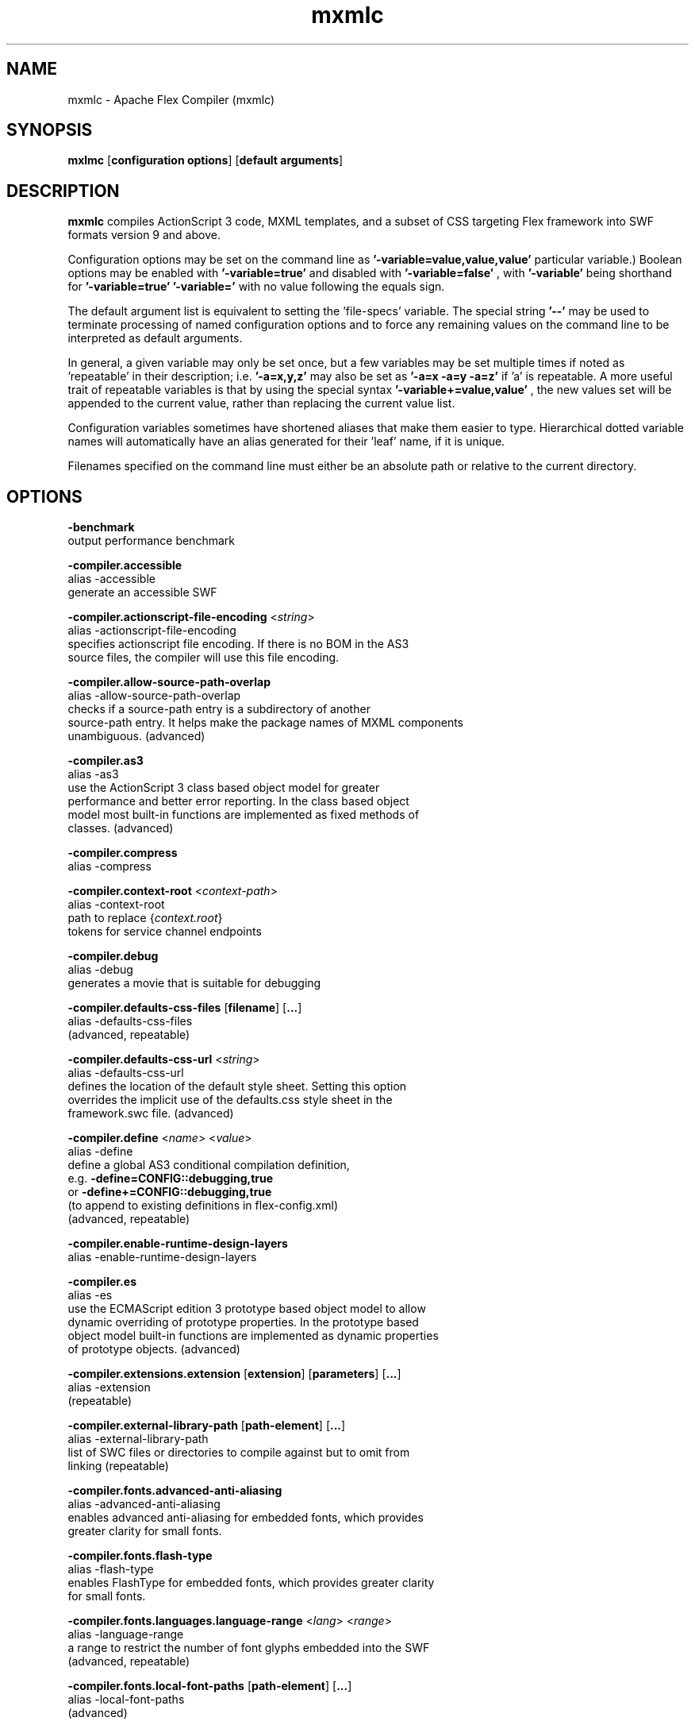 .\" Manpage for mxmlc.
.\" Licensed to the Apache Software Foundation (ASF) under one or more
.\" contributor license agreements.  See the NOTICE file distributed with
.\" this work for additional information regarding copyright ownership.
.\" The ASF licenses this file to You under the Apache License, Version 2.0
.\" (the "License"); you may not use this file except in compliance with
.\" the License.  You may obtain a copy of the License at
.\"
.\"     http://www.apache.org/licenses/LICENSE-2.0
.\"
.\" Unless required by applicable law or agreed to in writing, software
.\" distributed under the License is distributed on an "AS IS" BASIS,
.\" WITHOUT WARRANTIES OR CONDITIONS OF ANY KIND, either express or implied.
.\" See the License for the specific language governing permissions and
.\" limitations under the License.
.\"
.\" Contact flex\-dev@incubator.apache.org in to correct errors or typos.
.TH mxmlc 8 "26 March 2012" "1.0" "Apache Flex Compiler (mxmlc)"
.SH NAME
mxmlc \- Apache Flex Compiler (mxmlc)
.SH SYNOPSIS
.B mxlmc
.RB [ configuration
.BR options ]
.RB [ default
.BR arguments ]

.SH DESCRIPTION
.B mxmlc
compiles ActionScript 3 code, MXML templates, and a subset of CSS targeting Flex framework into SWF formats version 9 and above.

Configuration options may be set on the command line as
.B '\-variable=value,value,value'
\. (The number of values required depends on the
particular variable.) Boolean options may be enabled with
.B '\-variable=true'
and disabled with
.B '\-variable=false'
, with
.B '\-variable'
being shorthand for
.B '\-variable=true'
\. Variables may be cleared by setting
.B '\-variable='
with no
value following the equals sign.

The default argument list is equivalent to setting the 'file-specs' variable.
The special string 
.B '\-\-'
may be used to terminate processing of named
configuration options and to force any remaining values on the command line
to be interpreted as default arguments.

In general, a given variable may only be set once, but a few variables may be
set multiple times if noted as 'repeatable' in their description; i.e.
.B '-a=x,y,z'
may also be set as
.B '-a=x -a=y -a=z'
if 'a' is repeatable. A more
useful trait of repeatable variables is that by using the special syntax
.B '-variable+=value,value'
, the new values set will be appended to the current
value, rather than replacing the current value list.

Configuration variables sometimes have shortened aliases that make them
easier to type. Hierarchical dotted variable names will automatically have an
alias generated for their 'leaf' name, if it is unique.

Filenames specified on the command line must either be an absolute path or
relative to the current directory.

.SH OPTIONS
.B \-benchmark
    output performance benchmark
.LP
.B \-compiler.accessible
    alias -accessible
    generate an accessible SWF
.LP
.B \-compiler.actionscript\-file\-encoding
.RI < string >
.br
    alias \-actionscript\-file\-encoding
    specifies actionscript file encoding. If there is no BOM in the AS3
    source files, the compiler will use this file encoding.
.LP
.B \-compiler.allow\-source\-path\-overlap
.br
    alias \-allow\-source\-path\-overlap
    checks if a source\-path entry is a subdirectory of another
    source\-path entry. It helps make the package names of MXML components
    unambiguous. (advanced)
.LP
.B \-compiler.as3
.br
    alias \-as3
    use the ActionScript 3 class based object model for greater
    performance and better error reporting. In the class based object
    model most built\-in functions are implemented as fixed methods of
    classes. (advanced)
.LP
.B \-compiler.compress
.br
    alias \-compress
.LP
.B \-compiler.context\-root
.RI < context\-path >
.br
    alias \-context\-root
    path to replace 
.RI { context.root }
    tokens for service channel endpoints
.LP
.B \-compiler.debug
.br
    alias \-debug
    generates a movie that is suitable for debugging
.LP
.B \-compiler.defaults\-css\-files
.RB [ filename ]
.RB [ ... ]
.br
    alias \-defaults\-css\-files
    (advanced, repeatable)
.LP
.B \-compiler.defaults\-css\-url
.RI < string >
.br
    alias \-defaults\-css\-url
    defines the location of the default style sheet. Setting this option
    overrides the implicit use of the defaults.css style sheet in the
    framework.swc file. (advanced)
.LP
.B \-compiler.define
.RI < name >
.RI < value >
.br
    alias \-define
    define a global AS3 conditional compilation definition, 
    e.g.
.B \-define=CONFIG::debugging,true
    or 
.B \-define+=CONFIG::debugging,true
    (to append to existing definitions in flex\-config.xml)
    (advanced, repeatable)
.LP
.B \-compiler.enable\-runtime\-design\-layers
.br
    alias \-enable\-runtime\-design\-layers
.LP
.B \-compiler.es
.br
    alias \-es
    use the ECMAScript edition 3 prototype based object model to allow
    dynamic overriding of prototype properties. In the prototype based
    object model built\-in functions are implemented as dynamic properties
    of prototype objects. (advanced)
.LP
.B \-compiler.extensions.extension
.RB [ extension ]
.RB [ parameters ]
.RB [ ... ]
.br
    alias \-extension
     (repeatable)
.LP
.B \-compiler.external\-library\-path
.RB [ path\-element ]
.RB [ ... ]
.br
    alias \-external\-library\-path
    list of SWC files or directories to compile against but to omit from
    linking (repeatable)
.LP
.B \-compiler.fonts.advanced\-anti\-aliasing
.br
    alias \-advanced\-anti\-aliasing
    enables advanced anti\-aliasing for embedded fonts, which provides
    greater clarity for small fonts.
.LP
.B \-compiler.fonts.flash\-type
.br
    alias \-flash\-type
    enables FlashType for embedded fonts, which provides greater clarity
    for small fonts.
.LP
.B \-compiler.fonts.languages.language\-range
.RI < lang >
.RI < range >
.br
    alias \-language\-range
    a range to restrict the number of font glyphs embedded into the SWF
    (advanced, repeatable)
.LP
.B \-compiler.fonts.local\-font\-paths
.RB [ path\-element ]
.RB [ ... ]
.br
    alias \-local\-font\-paths
     (advanced)
.LP
.B \-compiler.fonts.local\-fonts\-snapshot <string>
.br
    alias \-local\-fonts\-snapshot
    File containing system font data produced by
    flex2.tools.FontSnapshot. (advanced)
.LP
.B \-compiler.fonts.managers
.RB [ manager\-class ]
.RB [ ... ]
.br
    alias \-managers
    Compiler font manager classes, in policy resolution order (advanced)
.LP
.B \-compiler.fonts.max\-cached\-fonts
.RI < string >
.br
    alias \-max\-cached\-fonts
    sets the maximum number of fonts to keep in the server cache.  The
    default value is 20. (advanced)
.LP
.B \-compiler.fonts.max\-glyphs\-per\-face
.RI < string >
.br
    alias \-max\-glyphs\-per\-face
    sets the maximum number of character glyph\-outlines to keep in the
    server cache for each font face. The default value is 1000.
.LP
.B \-compiler.headless\-server
.br
    alias \-headless\-server
    a flag to set when Flex is running on a server without a display
    (advanced)
.LP
.B \-compiler.include\-libraries
.RB [ library ]
.RB [ ... ]
.br
    alias \-include\-libraries
    a list of libraries (SWCs) to completely include in the SWF
    (repeatable)
.LP
.B \-compiler.incremental
.br
    alias \-incremental
    enables incremental compilation
.LP
.B \-compiler.isolate\-styles
.br
    alias \-isolate\-styles
    enables the compiled application or module to set styles that only
    affect itself and its children (advanced)
.LP
.B \-compiler.keep\-all\-type\-selectors
.br
    alias \-keep\-all\-type\-selectors
    disables the pruning of unused CSS type selectors (advanced)
.LP
.B \-compiler.keep\-as3\-metadata
.RB [ name ]
.RB [ ... ]
.br
    alias \-keep\-as3\-metadata
    keep the specified metadata in the SWF (advanced, repeatable)
.LP
.B \-compiler.keep\-generated\-actionscript
.br
    alias \-keep\-generated\-actionscript
    save temporary source files generated during MXML compilation
    (advanced)
.LP
.B \-compiler.library\-path
.RB [ path\-element ]
.RB [ ... ]
.br
    alias \-l
    list of SWC files or directories that contain SWC files (repeatable)
.LP
.B \-compiler.locale
.RB [ locale\-element ]
.RB [ ... ]
.br
    alias \-locale
    specifies the locale for internationalization (repeatable)
.LP
.B \-compiler.minimum\-supported\-version
.RI < string >
.br
    alias \-minimum\-supported\-version
.LP
.B \-compiler.mobile
.br
    alias \-mobile
    specifies the target runtime is a mobile device
.LP
.B \-compiler.mxml.compatibility\-version
.RI < version >
.br
    alias \-compatibility\-version
    specifies a compatibility version. e.g.
.B \-compatibility\-version=2.0.1
.LP
.B \-compiler.mxml.minimum\-supported\-version
.RI < string >
.br
.LP
.B \-compiler.mxml.qualified\-type\-selectors
.br
    alias \-qualified\-type\-selectors
     (advanced)
.LP
.B \-compiler.namespaces.namespace
.RB [ uri ]
.RB [ manifest ]
.RB [ ... ]
.br
    alias \-namespace
    Specify a URI to associate with a manifest of components for use as
    MXML elements (repeatable)
.LP
.B \-compiler.omit\-trace\-statements
.br
    alias \-omit\-trace\-statements
    toggle whether trace statements are omitted
.LP
.B \-compiler.optimize
.br
    alias \-optimize
    Enable post\-link SWF optimization
.LP
.B \-compiler.preloader
.RI < string >
.br
    alias \-preloader
    Specifies the default value for the Application's preloader
    attribute. If not specified, the default preloader value is
    mx.preloaders.SparkDownloadProgressBar when
    \-compatibility\-version >= 4.0 and
    mx.preloaders.DownloadProgressBar when
    \-compatibility\-version < 4.0.
.LP
.B \-compiler.report\-invalid\-styles\-as\-warnings
.br
    alias \-report\-invalid\-styles\-as\-warnings
    enables reporting of invalid styles as warnings
.LP
.B \-compiler.report\-missing\-required\-skin\-parts\-as\-warnings
.br
    alias \-report\-missing\-required\-skin\-parts\-as\-warnings
    Use this option to generate a warning instead of an error when a
    missing required skin part is detected. (advanced)
.LP
.B \-compiler.services
.RI < filename >
.br
    alias \-services
    path to Flex Data Services configuration file
.LP
.B \-compiler.show\-actionscript\-warnings
.br
    alias \-show\-actionscript\-warnings
    runs the AS3 compiler in a mode that detects legal but potentially
    incorrect code
.LP
.B \-compiler.show\-binding\-warnings
.br
    alias \-show\-binding\-warnings
    toggle whether warnings generated from data binding code are
    displayed
.LP
.B \-compiler.show\-invalid\-css\-property\-warnings
.br
    alias \-show\-invalid\-css\-property\-warnings
    toggle whether invalid css property warnings are reported
.LP
.B \-compiler.show\-shadowed\-device\-font\-warnings
.br
    alias \-show\-shadowed\-device\-font\-warnings
    toggles whether warnings are displayed when an embedded font name
    shadows a device font name
.LP
.B \-compiler.show\-unused\-type\-selector\-warnings
.br
    alias \-show\-unused\-type\-selector\-warnings
    toggle whether warnings generated from unused CSS type selectors are
    displayed
.LP
.B \-compiler.source\-path
.RB [ path\-element ]
.RB [ ... ]
.br
    alias \-sp
    list of path elements that form the roots of ActionScript class
    hierarchies (repeatable)
.LP
.B \-compiler.strict
.br
    alias \-strict
    runs the AS3 compiler in strict error checking mode.
.LP
.B \-compiler.theme
.RB [ filename ]
.RB [ ... ]
.br
    alias \-theme
    list of CSS or SWC files to apply as a theme (repeatable)
.LP
.B \-compiler.use\-resource\-bundle\-metadata
.br
    alias \-use\-resource\-bundle\-metadata
    determines whether resources bundles are included in the application.
.LP
.B \-compiler.verbose\-stacktraces
.br
    alias \-verbose\-stacktraces
    save callstack information to the SWF for debugging
.LP
.B \-compiler.warn\-array\-tostring\-changes
.br
    alias \-warn\-array\-tostring\-changes
    Array.toString() format has changed. (advanced)
.LP
.B \-compiler.warn\-assignment\-within\-conditional
.br
    alias \-warn\-assignment\-within\-conditional
    Assignment within conditional. (advanced)
.LP
.B \-compiler.warn\-bad\-array\-cast
.br
    alias \-warn\-bad\-array\-cast
    Possibly invalid Array cast operation. (advanced)
.LP
.B \-compiler.warn\-bad\-bool\-assignment
.br
    alias \-warn\-bad\-bool\-assignment
    Non\-Boolean value used where a Boolean value was expected. (advanced)
.LP
.B \-compiler.warn\-bad\-date\-cast
.br
    alias \-warn\-bad\-date\-cast
    Invalid Date cast operation. (advanced)
.LP
.B \-compiler.warn\-bad\-es3\-type\-method
.br
    alias \-warn\-bad\-es3\-type\-method
    Unknown method. (advanced)
.LP
.B \-compiler.warn\-bad\-es3\-type\-prop
.br
    alias \-warn\-bad\-es3\-type\-prop
    Unknown property. (advanced)
.LP
.B \-compiler.warn\-bad\-nan\-comparison
.br
    alias \-warn\-bad\-nan\-comparison
    Illogical comparison with NaN. Any comparison operation involving NaN
    will evaluate to false because NaN != NaN. (advanced)
.LP
.B \-compiler.warn\-bad\-null\-assignment
.br
    alias \-warn\-bad\-null\-assignment
    Impossible assignment to null. (advanced)
.LP
.B \-compiler.warn\-bad\-null\-comparison
.br
    alias \-warn\-bad\-null\-comparison
    Illogical comparison with null. (advanced)
.LP
.B \-compiler.warn\-bad\-undefined\-comparison
.br
    alias \-warn\-bad\-undefined\-comparison
    Illogical comparison with undefined.  Only untyped variables (or
    variables of type *) can be undefined. (advanced)
.LP
.B \-compiler.warn\-boolean\-constructor\-with\-no\-args
.br
    alias \-warn\-boolean\-constructor\-with\-no\-args
    Boolean() with no arguments returns false in ActionScript 3.0.
    Boolean() returned undefined in ActionScript 2.0. (advanced)
.LP
.B \-compiler.warn\-changes\-in\-resolve
.br
    alias \-warn\-changes\-in\-resolve
    __resolve is no longer supported. (advanced)
.LP
.B \-compiler.warn\-class\-is\-sealed
.br
    alias \-warn\-class\-is\-sealed
    Class is sealed.  It cannot have members added to it dynamically.
    (advanced)
.LP
.B \-compiler.warn\-const\-not\-initialized
.br
    alias \-warn\-const\-not\-initialized
    Constant not initialized. (advanced)
.LP
.B \-compiler.warn\-constructor\-returns\-value
.br
    alias \-warn\-constructor\-returns\-value
    Function used in new expression returns a value.  Result will be what
    the function returns, rather than a new instance of that function.
    (advanced)
.LP
.B \-compiler.warn\-deprecated\-event\-handler\-error
.br
    alias \-warn\-deprecated\-event\-handler\-error
    EventHandler was not added as a listener. (advanced)
.LP
.B \-compiler.warn\-deprecated\-function\-error
.br
    alias \-warn\-deprecated\-function\-error
    Unsupported ActionScript 2.0 function. (advanced)
.LP
.B \-compiler.warn\-deprecated\-property\-error
.br
    alias \-warn\-deprecated\-property\-error
    Unsupported ActionScript 2.0 property. (advanced)
.LP
.B \-compiler.warn\-duplicate\-argument\-names
.br
    alias \-warn\-duplicate\-argument\-names
    More than one argument by the same name. (advanced)
.LP
.B \-compiler.warn\-duplicate\-variable\-def
.br
    alias \-warn\-duplicate\-variable\-def
    Duplicate variable definition  (advanced)
.LP
.B \-compiler.warn\-for\-var\-in\-changes
.br
    alias \-warn\-for\-var\-in\-changes
    ActionScript 3.0 iterates over an object's properties within a "for x
    in target" statement in random order. (advanced)
.LP
.B \-compiler.warn\-import\-hides\-class
.br
    alias \-warn\-import\-hides\-class
    Importing a package by the same name as the current class will hide
    that class identifier in this scope. (advanced)
.LP
.B \-compiler.warn\-instance\-of\-changes
.br
    alias \-warn\-instance\-of\-changes
    Use of the instanceof operator. (advanced)
.LP
.B \-compiler.warn\-internal\-error
.br
    alias \-warn\-internal\-error
    Internal error in compiler. (advanced)
.LP
.B \-compiler.warn\-level\-not\-supported
.br
    alias \-warn\-level\-not\-supported
    _level is no longer supported. For more information, see the
    flash.display package. (advanced)
.LP
.B \-compiler.warn\-missing\-namespace\-decl
.br
    alias \-warn\-missing\-namespace\-decl
    Missing namespace declaration (e.g. variable is not defined to be
    public, private, etc.). (advanced)
.LP
.B \-compiler.warn\-negative\-uint\-literal
.br
    alias \-warn\-negative\-uint\-literal
    Negative value will become a large positive value when assigned to a
    uint data type. (advanced)
.LP
.B \-compiler.warn\-no\-constructor
.br
    alias \-warn\-no\-constructor
    Missing constructor. (advanced)
.LP
.B \-compiler.warn\-no\-explicit\-super\-call\-in\-constructor
.br
    alias \-warn\-no\-explicit\-super\-call\-in\-constructor
    The super() statement was not called within the constructor.
    (advanced)
.LP
.B \-compiler.warn\-no\-type\-decl
.br
    alias \-warn\-no\-type\-decl
    Missing type declaration. (advanced)
.LP
.B \-compiler.warn\-number\-from\-string\-changes
.br
    alias \-warn\-number\-from\-string\-changes
    In ActionScript 3.0, white space is ignored and '' returns 0.
    Number() returns NaN in ActionScript 2.0 when the parameter is '' or
    contains white space. (advanced)
.LP
.B \-compiler.warn\-scoping\-change\-in\-this
.br
    alias \-warn\-scoping\-change\-in\-this
    Change in scoping for the this keyword.  Class methods extracted from
    an instance of a class will always resolve this back to that
    instance.  In ActionScript 2.0 this is looked up dynamically based on
    where the method is invoked from. (advanced)
.LP
.B \-compiler.warn\-slow\-text\-field\-addition
.br
    alias \-warn\-slow\-text\-field\-addition
    Inefficient use of += on a TextField. (advanced)
.LP
.B \-compiler.warn\-unlikely\-function\-value
.br
    alias \-warn\-unlikely\-function\-value
    Possible missing parentheses. (advanced)
.LP
.B \-compiler.warn\-xml\-class\-has\-changed
.br
    alias \-warn\-xml\-class\-has\-changed
    Possible usage of the ActionScript 2.0 XML class. (advanced)
.LP
.B \-debug\-password
.RI < string >
.br
    the password to include in debuggable SWFs (advanced)
.LP
.B \-default\-background\-color
.RI < int >
.br
    default background color (may be overridden by the application code)
    (advanced)
.LP
.B \-default\-frame\-rate
.RI < int >
.br
    default frame rate to be used in the SWF. (advanced)
.LP
.B \-default\-script\-limits
.RI < max\-recursion\-depth >
.RI < max\-execution\-time >
.br
    default script execution limits (may be overridden by root
    attributes) (advanced)
.LP
.B \-default\-size
.RI < width >
.RI < height >
.br
    default application size (may be overridden by root attributes in the
    application) (advanced)
.LP
.B \-dump\-config
.RI < filename >
.br
    write a file containing all currently set configuration values in a
    format suitable for use as a flex config file (advanced)
.LP
.B \-externs
.RB [ symbol ]
.RB [ ... ]
.br
    a list of symbols to omit from linking when building a SWF (advanced,
    repeatable)
.LP
.B \-frames.frame
.RB [ label ]
.RB [ classname ]
.RB [ ... ]
.br
    alias \-frame
    A SWF frame label with a sequence of classnames that will be linked
    onto the frame. (advanced, repeatable)
.LP
.B \-framework
.RI < string >
.br
.LP
.B \-help
.RB [ keyword ] 
.RB [ ... ]
.br
    keywords are 'syntax', 'list', 'advanced', 'aliases', 'details', or a
    search term
.LP
.B \-include\-inheritance\-dependencies\-only
.br
    only include inheritance dependencies of classes specified with
    include\-classes  (advanced)
.LP
.B \-include\-resource\-bundles
.RB [ bundle ]
.RB [ ... ]
.br
    a list of resource bundles to include in the output SWC (repeatable)
.LP
.B \-includes
.RB [ symbol ]
.RB [ ... ]
.br
    a list of symbols to always link in when building a SWF (advanced,
    repeatable)
.LP
.B \-licenses.license
.RI < product >
.RI < serial\-number >
.br
    alias \-license
    specifies a product and a serial number.  (repeatable)
.LP
.B \-link\-report
.RI < filename >
.br
    Output a XML\-formatted report of all definitions linked into the
    application. (advanced)
.LP
.B \-load\-config
.RI < filename >
.br
    load a file containing configuration options (repeatable)
.LP
.B \-load\-externs
.RI < filename >
.br
    an XML file containing <def>, <pre>, and <ext> symbols to omit from
    linking when building a SWF (advanced, repeatable)
.LP
.B \-metadata.contributor
.RI < name >
.br
    alias \-contributor
    A contributor's name to store in the SWF metadata (repeatable)
.LP
.B \-metadata.creator
.RI < name >
.br
    alias \-creator
    A creator's name to store in the SWF metadata (repeatable)
.LP
.B \-metadata.date
.RI < text >
.br
    alias \-date
    The creation date to store in the SWF metadata
.LP
.B \-metadata.description
.RI < text >
.br
    alias \-description
    The default description to store in the SWF metadata
.LP
.B \-metadata.language
.RI < code >
.br
    alias \-language
    The language to store in the SWF metadata (i.e. EN, FR) (repeatable)
.LP
.B \-metadata.localized\-description
.RI < text >
.RI < lang >
.br
    alias \-localized\-description
    A localized RDF/XMP description to store in the SWF metadata
    (repeatable)
.LP
.B \-metadata.localized\-title
.RI < title >
.RI < lang >
.br
    alias \-localized\-title
    A localized RDF/XMP title to store in the SWF metadata (repeatable)
.LP
.B \-metadata.publisher
.RI < name >
.br
    alias \-publisher
    A publisher's name to store in the SWF metadata (repeatable)
.LP
.B \-metadata.title
.RI < text >
.br
    alias \-title
    The default title to store in the SWF metadata
.LP
.B \-output
.RI < filename >
.br
    alias \-o
    the filename of the SWF movie to create
.LP
.B \-raw\-metadata
.RI < text >
.br
    XML text to store in the SWF metadata (overrides metadata.*
    configuration) (advanced)
.LP
.B \-remove\-unused\-rsls
.br
    remove RSLs that are not being used by the application (advanced)
.LP
.B \-resource\-bundle\-list
.RI < filename >
.br
    prints a list of resource bundles to a file for input to the compc
    compiler to create a resource bundle SWC file.  (advanced)
.LP
.B \-runtime\-shared\-libraries
.RB [ url ]
.RB [ ... ]
.br
    alias \-rsl
    a list of runtime shared library URLs to be loaded before the
    application starts (repeatable)
.LP
.B \-runtime\-shared\-library\-path
.RB [ path\-element ]
.RB [ rsl\-url ]
.RB [ policy\-file\-url ]
.RB [ rsl\-url ]
.RB [ policy\-file\-url ]
.br
    alias \-rslp
    specifies a SWC to link against, an RSL URL to load, with an optional
    policy file URL and optional failover URLs  (repeatable)
.LP
.B \-runtime\-shared\-library\-settings.application\-domain
.RB [ path\-element ]
.RB [ application\-domain\-target ]
.RB [ path\-element ]
.RB [ application\-domain\-target ]
.RB [ path\-element ]
.br
    alias \-rsl\-domain
    override the application domain an RSL is loaded into. The supported
    values are 'current', 'default', 'parent', or 'top\-level'. (advanced,
    repeatable)
.LP
.B \-runtime\-shared\-library\-settings.force\-rsls
.RB [ path\-element ]
.RB [ ... ]
.br
    alias \-force\-rsls
    force an RSL to be loaded, overriding the removal caused by using the
    remove\-unused\-rsls option (advanced, repeatable)
.LP
.B \-size\-report
.RI < filename >
.br
    Output an XML\-formatted report detailing the size of all code and
    data linked into the application. (advanced)
.LP
.B \-static\-link\-runtime\-shared\-libraries
.br
    alias \-static\-rsls
    statically link the libraries specified by the
    \-runtime\-shared\-libraries\-path option.
.LP
.B \-swf\-version
.RI < int >
.br
    specifies the version of the compiled SWF file.
.LP
.B \-target\-player
.RI < version >
.br
    specifies the version of the player the application is targeting.
    Features requiring a later version will not be compiled into the
    application. The minimum value supported is "9.0.0".
.LP
.B \-tools\-locale
.RI < string >
.br
    specifies the locale used by the compiler when reporting errors and
    warnings.
.LP
.B \-use\-direct\-blit
.br
    Use hardware acceleration to blit graphics to the screen, where such
    acceleration is available.
.LP
.B \-use\-gpu
.br
    Use GPU compositing features when drawing graphics, where such
    acceleration is available.
.LP
.B \-use\-network
.br
    toggle whether the SWF is flagged for access to network resources
.LP
.B \-verify\-digests
.br
    verifies the libraries loaded at runtime are the correct ones.
    (advanced)
.LP
.B \-version
.br
    display the build version of the program
.LP
.B \-warnings
.br
    toggle the display of warnings

.SH SEE ALSO
.BR compc (8),
.BR asdoc (8),
.BR adt (8),
.BR adl (8),
.BR swfdump (8),
.BR fdb (8),
.BR fcsh (8).

.SH BUGS
The full list of bugs can be found here: 
https://issues.apache.org/jira/browse/FLEX
.SH AUTHOR
Apache Flex <flex\-dev@incubator.apache.org>
